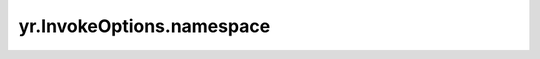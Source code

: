 .. _namespace_IO:

yr.InvokeOptions.namespace
--------------------------------

.. py:attribute:: InvokeOptions.namespace
   :type: str
   :value: ""

   用于指定实例的 ID。
